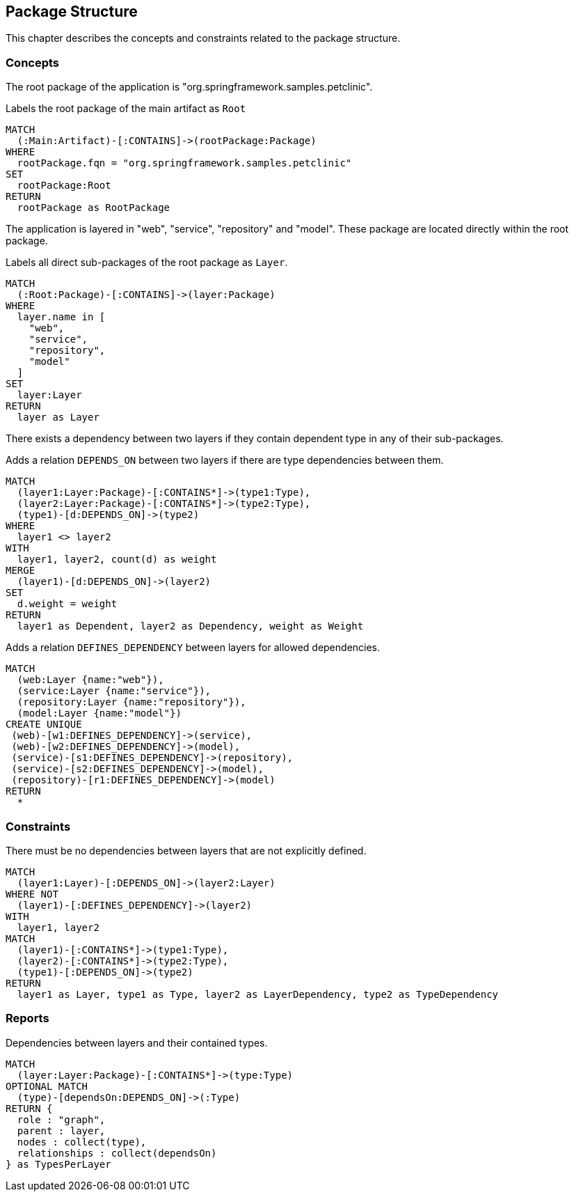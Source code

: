 [[package:Default]]
[role=group,includesConstraints="package:LayerDependencyViolation",includesConcepts="package:LayerDependency.graphml"]
== Package Structure

This chapter describes the concepts and constraints related to the package structure.

=== Concepts

The root package of the application is "org.springframework.samples.petclinic".

[[package:Root]]
.Labels the root package of the main artifact as `Root`
[source,cypher,role=concept,requiresConcepts="maven:MainArtifact"]
----
MATCH
  (:Main:Artifact)-[:CONTAINS]->(rootPackage:Package)
WHERE
  rootPackage.fqn = "org.springframework.samples.petclinic"
SET
  rootPackage:Root
RETURN
  rootPackage as RootPackage
----

The application is layered in "web", "service", "repository" and "model".
These package are located directly within the root package.

[[package:Layer]]
.Labels all direct sub-packages of the root package as `Layer`.
[source,cypher,role=concept,requiresConcepts="package:Root"]
----
MATCH
  (:Root:Package)-[:CONTAINS]->(layer:Package)
WHERE
  layer.name in [
    "web",
    "service",
    "repository",
    "model"
  ]
SET
  layer:Layer
RETURN
  layer as Layer
----

There exists a dependency between two layers if they contain dependent type in any of their sub-packages.

[[package:LayerDependency]]
[source,cypher,role=concept,requiresConcepts="package:Layer"]
.Adds a relation `DEPENDS_ON` between two layers if there are type dependencies between them.
----
MATCH
  (layer1:Layer:Package)-[:CONTAINS*]->(type1:Type),
  (layer2:Layer:Package)-[:CONTAINS*]->(type2:Type),
  (type1)-[d:DEPENDS_ON]->(type2)
WHERE
  layer1 <> layer2
WITH
  layer1, layer2, count(d) as weight
MERGE
  (layer1)-[d:DEPENDS_ON]->(layer2)
SET
  d.weight = weight
RETURN
  layer1 as Dependent, layer2 as Dependency, weight as Weight
----

[[package:LayerDependencyDefinition]]
[source,cypher,role=concept,requiresConcepts="package:Layer",reportType="graphml"]
.Adds a relation `DEFINES_DEPENDENCY` between layers for allowed dependencies.
----
MATCH
  (web:Layer {name:"web"}),
  (service:Layer {name:"service"}),
  (repository:Layer {name:"repository"}),
  (model:Layer {name:"model"})
CREATE UNIQUE
 (web)-[w1:DEFINES_DEPENDENCY]->(service),
 (web)-[w2:DEFINES_DEPENDENCY]->(model),
 (service)-[s1:DEFINES_DEPENDENCY]->(repository),
 (service)-[s2:DEFINES_DEPENDENCY]->(model),
 (repository)-[r1:DEFINES_DEPENDENCY]->(model)
RETURN
  *
----

=== Constraints

[[package:LayerDependencyViolation]]
[source,cypher,role=constraint,requiresConcepts="package:LayerDependency,package:LayerDependencyDefinition"]
.There must be no dependencies between layers that are not explicitly defined.
----
MATCH
  (layer1:Layer)-[:DEPENDS_ON]->(layer2:Layer)
WHERE NOT
  (layer1)-[:DEFINES_DEPENDENCY]->(layer2)
WITH
  layer1, layer2
MATCH
  (layer1)-[:CONTAINS*]->(type1:Type),
  (layer2)-[:CONTAINS*]->(type2:Type),
  (type1)-[:DEPENDS_ON]->(type2)
RETURN
  layer1 as Layer, type1 as Type, layer2 as LayerDependency, type2 as TypeDependency
----

=== Reports

[[package:LayerDependency.graphml]]
[source,cypher,role=concept,requiresConcepts="package:LayerDependency",reportType="graphml"]
.Dependencies between layers and their contained types.
----
MATCH
  (layer:Layer:Package)-[:CONTAINS*]->(type:Type)
OPTIONAL MATCH
  (type)-[dependsOn:DEPENDS_ON]->(:Type)
RETURN {
  role : "graph",
  parent : layer,
  nodes : collect(type),
  relationships : collect(dependsOn)
} as TypesPerLayer
----
